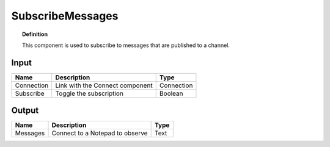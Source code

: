 *******************
SubscribeMessages
*******************

.. image:: ../images/Subscribe/Sub_message.png

.. topic:: Definition

  This component is used to subscribe to messages that are published to a channel.

Input
---------

.. table::
  :align: left
    
  ==========  ======================================  ==============
  Name        Description                             Type
  ==========  ======================================  ==============
  Connection  Link with the Connect component         Connection
  Subscribe   Toggle the subscription                 Boolean
  ==========  ======================================  ==============

Output
------------

.. table::
  :align: left
    
  ==========  ======================================  ==============
  Name        Description                             Type
  ==========  ======================================  ==============
  Messages    Connect to a Notepad to observe         Text
  ==========  ======================================  ==============

  